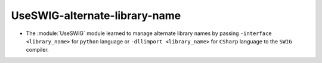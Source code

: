 UseSWIG-alternate-library-name
------------------------------

* The :module:`UseSWIG` module learned to manage alternate library names by
  passing ``-interface <library_name>`` for ``python`` language or
  ``-dllimport <library_name>`` for ``CSharp`` language to the ``SWIG``
  compiler.
